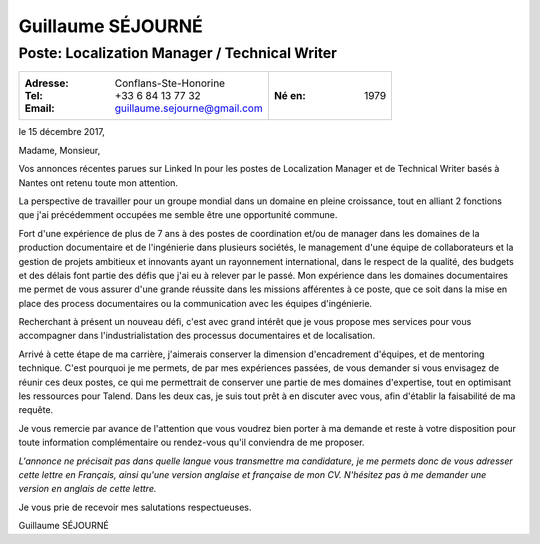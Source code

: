 ==================
Guillaume SÉJOURNÉ
==================

----------------------------------------------
Poste: Localization Manager / Technical Writer
----------------------------------------------

+---------------------------------------+----------------------+
|:Adresse: Conflans-Ste-Honorine        |:Né en: 1979          |
|:Tel: +33 6 84 13 77 32                |                      |
|:Email: guillaume.sejourne@gmail.com   |                      |
+---------------------------------------+----------------------+

le 15 décembre 2017,

Madame, Monsieur,

Vos annonces récentes parues sur Linked In pour les postes de Localization Manager 
et de Technical Writer basés à Nantes ont retenu toute mon attention.

La perspective de travailler pour un groupe mondial dans un domaine en pleine croissance, 
tout en alliant 2 fonctions que j'ai précédemment occupées me semble être une opportunité 
commune.  

Fort d'une expérience de plus de 7 ans à des postes de coordination et/ou de manager dans les domaines
de la production documentaire et de l'ingénierie dans plusieurs sociétés, le management d'une équipe de collaborateurs
et la gestion de projets ambitieux et innovants ayant un rayonnement international, dans le respect de la qualité, 
des budgets et des délais font partie des défis que j'ai eu à relever par le passé.
Mon expérience dans les domaines documentaires me permet de vous assurer d'une grande réussite dans les
missions afférentes à ce poste, que ce soit dans la mise en place des process documentaires ou la communication
avec les équipes d'ingénierie.

Recherchant à présent un nouveau défi, c'est avec grand intérêt que je vous propose
mes services pour vous accompagner dans l'industrialistation des processus documentaires et de localisation.

Arrivé à cette étape de ma carrière, j'aimerais conserver la dimension d'encadrement d'équipes, et de mentoring
technique.
C'est pourquoi je me permets, de par mes expériences passées, de vous demander si vous envisagez de réunir ces deux postes,
ce qui me permettrait de conserver une partie de mes domaines d'expertise, tout en optimisant les ressources pour Talend.
Dans les deux cas, je suis tout prêt à en discuter avec vous, afin d'établir la faisabilité de ma requête.

Je vous remercie par avance de l'attention que vous voudrez bien porter à ma demande et reste
à votre disposition pour toute information complémentaire ou rendez-vous qu'il conviendra de me
proposer.

*L'annonce ne précisait pas dans quelle langue vous transmettre ma candidature, je me permets
donc de vous adresser cette lettre en Français, ainsi qu'une version anglaise et française de mon CV. 
N'hésitez pas à me demander une version en anglais de cette lettre.*

Je vous prie de recevoir mes salutations respectueuses.

Guillaume SÉJOURNÉ
